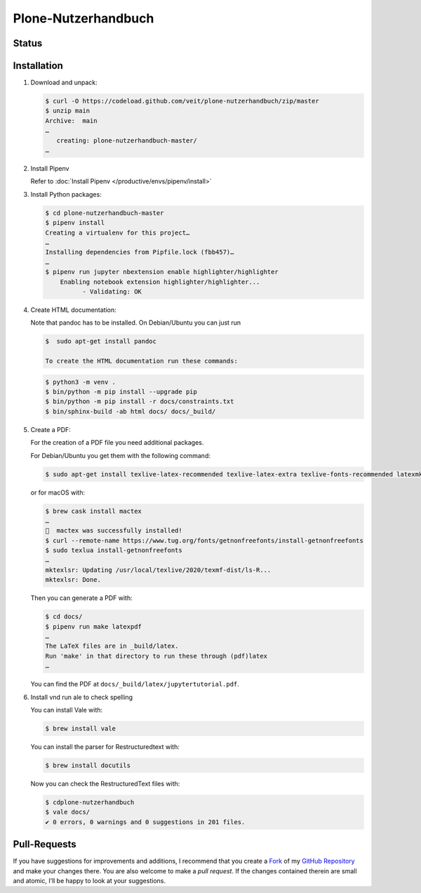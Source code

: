 Plone-Nutzerhandbuch
====================

.. badges::

Status
------

.. image:: https://img.shields.io/github/contributors/veit/plone-nutzerhandbuch.svg
   :alt: Contributors
   :target: https://github.com/veit/plone-nutzerhandbuch/graphs/contributors
.. image:: https://img.shields.io/github/license/veit/plone-nutzerhandbuch.svg
   :alt: License
   :target: https://github.com/veit/plone-nutzerhandbuch/blob/master/LICENSE
.. image:: https://readthedocs.org/projects/plone-nutzerhandbuch/badge/?version=latest
   :alt: Docs
   :target: https://plone-nutzerhandbuch.readthedocs.io/en/latest/
.. image:: https://pyup.io/repos/github/veit/plone-nutzerhandbuch/shield.svg
   :alt: Pyup
   :target: https://pyup.io/repos/github/veit/plone-nutzerhandbuch/

.. first-steps::

Installation
------------

#. Download and unpack:

   .. code-block:: console

    $ curl -O https://codeload.github.com/veit/plone-nutzerhandbuch/zip/master
    $ unzip main
    Archive:  main
    …
       creating: plone-nutzerhandbuch-master/
    …

#. Install Pipenv

   Refer to :doc:`Install Pipenv </productive/envs/pipenv/install>`

#. Install Python packages:

   .. code-block:: console

    $ cd plone-nutzerhandbuch-master
    $ pipenv install
    Creating a virtualenv for this project…
    …
    Installing dependencies from Pipfile.lock (fbb457)…
    …
    $ pipenv run jupyter nbextension enable highlighter/highlighter
        Enabling notebook extension highlighter/highlighter...
              - Validating: OK

#. Create HTML documentation:

   Note that pandoc has to be installed. On Debian/Ubuntu you can just run

   .. code-block:: console

    $  sudo apt-get install pandoc

    To create the HTML documentation run these commands:

   .. code-block:: console

    $ python3 -m venv .
    $ bin/python -m pip install --upgrade pip
    $ bin/python -m pip install -r docs/constraints.txt
    $ bin/sphinx-build -ab html docs/ docs/_build/

#. Create a PDF:

   For the creation of a PDF file you need additional packages.

   For Debian/Ubuntu you get them with the following command:

   .. code-block:: console

    $ sudo apt-get install texlive-latex-recommended texlive-latex-extra texlive-fonts-recommended latexmk

   or for macOS with:

   .. code-block:: console

    $ brew cask install mactex
    …
    🍺  mactex was successfully installed!
    $ curl --remote-name https://www.tug.org/fonts/getnonfreefonts/install-getnonfreefonts
    $ sudo texlua install-getnonfreefonts
    …
    mktexlsr: Updating /usr/local/texlive/2020/texmf-dist/ls-R...
    mktexlsr: Done.

   Then you can generate a PDF with:

   .. code-block:: console

    $ cd docs/
    $ pipenv run make latexpdf
    …
    The LaTeX files are in _build/latex.
    Run 'make' in that directory to run these through (pdf)latex
    …

   You can find the PDF at ``docs/_build/latex/jupytertutorial.pdf``.

#. Install vnd run ale to check spelling

   You can install Vale with:

   .. code-block:: console

    $ brew install vale

   You can install the parser for Restructuredtext with:

   .. code-block:: console

    $ brew install docutils

   .. seealso::
      * `Vale installation <https://docs.errata.ai/vale/install>`_
      * `Vale formats <https://docs.errata.ai/vale/scoping#formats>`_

   Now you can check the RestructuredText files with:

   .. code-block:: console

    $ cdplone-nutzerhandbuch
    $ vale docs/
    ✔ 0 errors, 0 warnings and 0 suggestions in 201 files.

Pull-Requests
-------------

If you have suggestions for improvements and additions, I recommend that you
create a `Fork <https://github.com/veit/plone-nutzerhandbuch/fork>`_ of my
`GitHub Repository <https://github.com/veit/plone-nutzerhandbuch/>`_ and make
your changes there. You are also welcome to make a *pull request*. If the
changes contained therein are small and atomic, I’ll be happy to look at your
suggestions.
